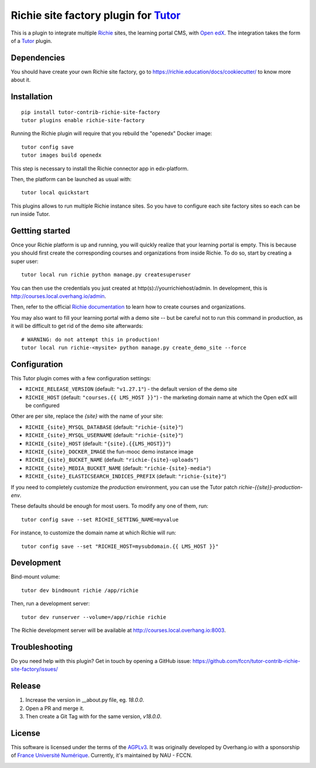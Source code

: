 Richie site factory plugin for `Tutor <https://docs.tutor.overhang.io>`__
============================================================

This is a plugin to integrate multiple `Richie <https://richie.education/>`__ sites, the learning portal CMS, with `Open edX <https://open.edx.org>`__. The integration takes the form of a `Tutor <https://docs.tutor.overhang.io>`__ plugin.

Dependencies
------------

You should have create your own Richie site factory, go to https://richie.education/docs/cookiecutter/ to know more about it.

Installation
------------

::

    pip install tutor-contrib-richie-site-factory
    tutor plugins enable richie-site-factory

Running the Richie plugin will require that you rebuild the "openedx" Docker image::

    tutor config save
    tutor images build openedx

This step is necessary to install the Richie connector app in edx-platform.

Then, the platform can be launched as usual with::

    tutor local quickstart

This plugins allows to run multiple Richie instance sites. So you have to configure each site factory sites so each can be run inside Tutor.

Gettting started
----------------

Once your Richie platform is up and running, you will quickly realize that your learning portal is empty. This is because you should first create the corresponding courses and organizations from inside Richie. To do so, start by creating a super user::

    tutor local run richie python manage.py createsuperuser

You can then use the credentials you just created at http(s)://yourrichiehost/admin. In development, this is http://courses.local.overhang.io/admin.

Then, refer to the official `Richie documentation <https://richie.education/docs/quick-start>`__ to learn how to create courses and organizations.

You may also want to fill your learning portal with a demo site -- but be careful not to run this command in production, as it will be difficult to get rid of the demo site afterwards::

    # WARNING: do not attempt this in production!
    tutor local run richie-<mysite> python manage.py create_demo_site --force

Configuration
-------------

This Tutor plugin comes with a few configuration settings:

- ``RICHIE_RELEASE_VERSION`` (default: ``"v1.27.1"``) - the default version of the demo site
- ``RICHIE_HOST`` (default: ``"courses.{{ LMS_HOST }}"``) - the marketing domain name at which the Open edX will be configured

Other are per site, replace the `{site}` with the name of your site:

- ``RICHIE_{site}_MYSQL_DATABASE`` (default: ``"richie-{site}"``)
- ``RICHIE_{site}_MYSQL_USERNAME`` (default: ``"richie-{site}"``)
- ``RICHIE_{site}_HOST`` (default: ``"{site}.{{LMS_HOST}}"``)
- ``RICHIE_{site}_DOCKER_IMAGE`` the fun-mooc demo instance image
- ``RICHIE_{site}_BUCKET_NAME`` (default: ``"richie-{site}-uploads"``)
- ``RICHIE_{site}_MEDIA_BUCKET_NAME`` (default: ``"richie-{site}-media"``)
- ``RICHIE_{site}_ELASTICSEARCH_INDICES_PREFIX`` (default: ``"richie-{site}"``)

If you need to completely customize the `production` environment, you can use the Tutor patch `richie-{{site}}-production-env`.

These defaults should be enough for most users. To modify any one of them, run::

    tutor config save --set RICHIE_SETTING_NAME=myvalue

For instance, to customize the domain name at which Richie will run::

    tutor config save --set "RICHIE_HOST=mysubdomain.{{ LMS_HOST }}"

Development
-----------

Bind-mount volume::

    tutor dev bindmount richie /app/richie

Then, run a development server::

    tutor dev runserver --volume=/app/richie richie

The Richie development server will be available at http://courses.local.overhang.io:8003.

Troubleshooting
---------------

Do you need help with this plugin? Get in touch by opening a GitHub issue: https://github.com/fccn/tutor-contrib-richie-site-factory/issues/

Release
-------

1. Increase the version in __about.py file, eg. `18.0.0`.
2. Open a PR and merge it.
3. Then create a Git Tag with for the same version, `v18.0.0`.

License
-------

This software is licensed under the terms of the `AGPLv3 <https://www.gnu.org/licenses/agpl-3.0.en.html>`__.
It was originally developed by Overhang.io with a sponsorship of `France Université Numérique <https://github.com/openfun>`__.
Currently, it's maintained by NAU - FCCN.

.. image:: https://www.fun-mooc.fr/static/richie/images/logo-en.svg
  :alt: France Université Numérique
  :target: https://fun-mooc.fr
  :width: 200px

.. image:: https://nau-prod-richie-nau-static-assets.rgw.nau.fccn.pt/static/richie/images/logo_nau_by_fccn_fct.3bc3aeaa7201.svg
  :alt: NAU by FCCN|FCT
  :target: https://www.nau.edu.pt
  :width: 200px
